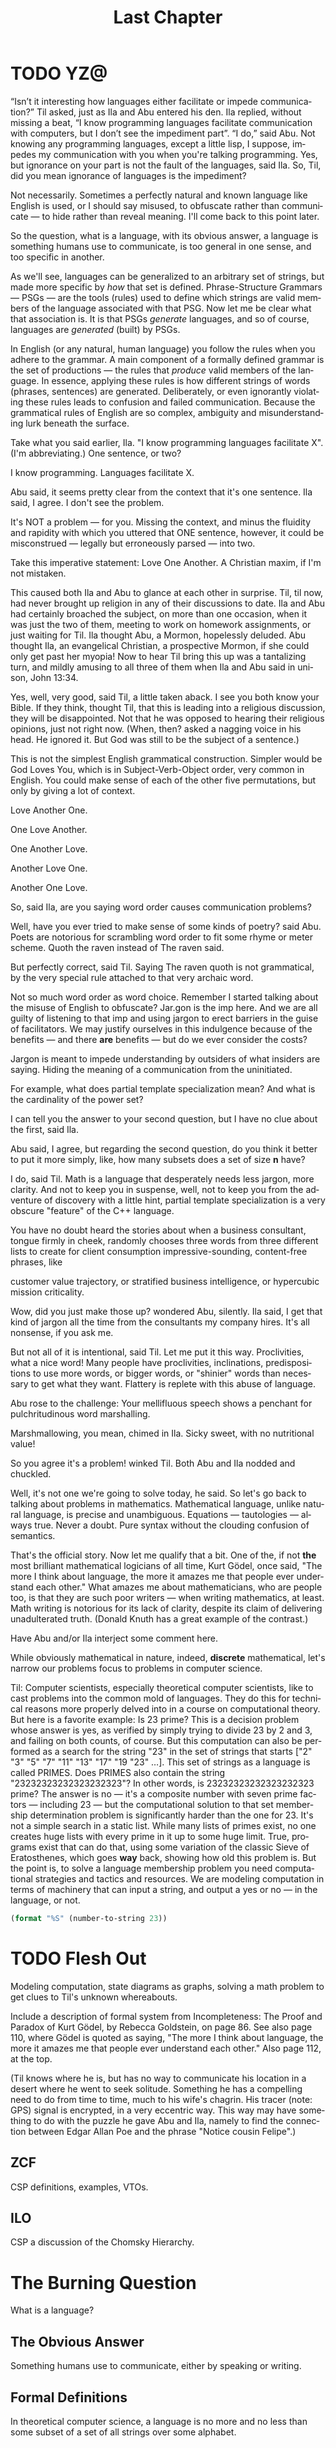 #+TITLE: Last Chapter
#+LANGUAGE: en
#+OPTIONS: H:4 num:nil toc:nil \n:nil @:t ::t |:t ^:t *:t TeX:t LaTeX:t
#+STARTUP: showeverything entitiespretty

* TODO YZ@

#+BEGIN_COMMENT
  CSP more high-level TAI interaction.
#+END_COMMENT

  \ldquo{}Isn\rsquo{}t it interesting how languages either facilitate or impede
  communication?\rdquo Til asked, just as Ila and Abu entered his den. Ila replied,
  without missing a beat, \ldquo{}I know programming languages facilitate communication
  with computers, but I don\rsquo{}t see the impediment part\rdquo{}. \ldquo{}I do,\rdquo said Abu. Not
  knowing any programming languages, except a little lisp, I suppose, impedes my
  communication with you when you're talking programming. Yes, but ignorance on
  your part is not the fault of the languages, said Ila. So, Til, did you mean
  ignorance of languages is the impediment?

  Not necessarily. Sometimes a perfectly natural and known language like English
  is used, or I should say misused, to obfuscate rather than communicate --- to
  hide rather than reveal meaning. I'll come back to this point later.

  So the question, what is a language, with its obvious answer, a language is
  something humans use to communicate, is too general in one sense, and too
  specific in another.

  As we'll see, languages can be generalized to an arbitrary set of strings, but
  made more specific by /how/ that set is defined. Phrase-Structure Grammars ---
  PSGs --- are the tools (rules) used to define which strings are valid members
  of the language associated with that PSG. Now let me be clear what that
  association is. It is that PSGs /generate/ languages, and so of course,
  languages are /generated/ (built) by PSGs.

  In English (or any natural, human language) you follow the rules when you
  adhere to the grammar. A main component of a formally defined grammar is the
  set of productions --- the rules that /produce/ valid members of the language.
  In essence, applying these rules is how different strings of words (phrases,
  sentences) are generated. Deliberately, or even ignorantly violating these
  rules leads to confusion and failed communication. Because the grammatical
  rules of English are so complex, ambiguity and misunderstanding lurk beneath
  the surface. 

  Take what you said earlier, Ila. "I know programming languages facilitate X".
  (I'm abbreviating.) One sentence, or two?

  I know programming. Languages facilitate X.

  Abu said, it seems pretty clear from the context that it's one sentence. Ila
  said, I agree. I don't see the problem.

  It's NOT a problem --- for you. Missing the context, and minus the fluidity
  and rapidity with which you uttered that ONE sentence, however, it could be
  misconstrued --- legally but erroneously parsed --- into two.

  Take this imperative statement: Love One Another. A Christian maxim, if I'm
  not mistaken.

  This caused both Ila and Abu to glance at each other in surprise. Til, til
  now, had never brought up religion in any of their discussions to date. Ila
  and Abu had certainly broached the subject, on more than one occasion, when it
  was just the two of them, meeting to work on homework assignments, or just
  waiting for Til. Ila thought Abu, a Mormon, hopelessly deluded. Abu thought
  Ila, an evangelical Christian, a prospective Mormon, if she could only get
  past her myopia! Now to hear Til bring this up was a tantalizing turn, and
  mildly amusing to all three of them when Ila and Abu said in unison, John
  13:34.

  Yes, well, very good, said Til, a little taken aback. I see you both know your
  Bible. If they think, thought Til, that this is leading into a religious
  discussion, they will be disappointed. Not that he was opposed to hearing
  their religious opinions, just not right now. (When, then? asked a nagging
  voice in his head. He ignored it. But God was still to be the subject of a
  sentence.)

  This is not the simplest English grammatical construction. Simpler would be
  God Loves You, which is in Subject-Verb-Object order, very common in English.
  You could make sense of each of the other five permutations, but only by
  giving a lot of context.

  Love Another One. 

  One Love Another.

  One Another Love.

  Another Love One.

  Another One Love.

  So, said Ila, are you saying word order causes communication problems?

  Well, have you ever tried to make sense of some kinds of poetry? said Abu.
  Poets are notorious for scrambling word order to fit some rhyme or meter
  scheme. Quoth the raven instead of The raven said.

  But perfectly correct, said Til. Saying The raven quoth is not grammatical,
  by the very special rule attached to that very archaic word.

  Not so much word order as word choice. Remember I started talking about the
  misuse of English to obfuscate? Jar.gon is the imp here. And we are all guilty
  of listening to that imp and using jargon to erect barriers in the guise of
  facilitators. We may justify ourselves in this indulgence because of the
  benefits --- and there *are* benefits --- but do we ever consider the costs?

  Jargon is meant to impede understanding by outsiders of what insiders are
  saying. Hiding the meaning of a communication from the uninitiated.

  For example, what does partial template specialization mean? And what is the
  cardinality of the power set?

  I can tell you the answer to your second question, but I have no clue about
  the first, said Ila.

  Abu said, I agree, but regarding the second question, do you think it better
  to put it more simply, like, how many subsets does a set of size *n* have?

  I do, said Til. Math is a language that desperately needs less jargon, more
  clarity. And not to keep you in suspense, well, not to keep you from the
  adventure of discovery with a little hint, partial template specialization is
  a very obscure "feature" of the C++ language.

  You have no doubt heard the stories about when a business consultant, tongue
  firmly in cheek, randomly chooses three words from three different lists to
  create for client consumption impressive-sounding, content-free phrases, like

  customer value trajectory, or stratified business intelligence, or hypercubic
  mission criticality.

  Wow, did you just make those up? wondered Abu, silently. Ila said, I get that
  kind of jargon all the time from the consultants my company hires. It's all
  nonsense, if you ask me.

  But not all of it is intentional, said Til. Let me put it this way.
  Proclivities, what a nice word! Many people have proclivities, inclinations,
  predispositions to use more words, or bigger words, or "shinier" words than
  necessary to get what they want. Flattery is replete with this abuse of
  language.

  Abu rose to the challenge: Your mellifluous speech shows a penchant for
  pulchritudinous word marshalling.

  Marshmallowing, you mean, chimed in Ila. Sicky sweet, with no nutritional
  value!

  So you agree it's a problem! winked Til. Both Abu and Ila nodded and chuckled.

  Well, it's not one we're going to solve today, he said. So let's go back to
  talking about problems in mathematics. Mathematical language, unlike natural
  language, is precise and unambiguous. Equations --- tautologies --- always
  true. Never a doubt. Pure syntax without the clouding confusion of semantics.

  That's the official story. Now let me qualify that a bit. One of the, if not
  *the* most brilliant mathematical logicians of all time, Kurt G\ouml{}del, once
  said, "The more I think about language, the more it amazes me that people ever
  understand each other." What amazes me about mathematicians, who are people
  too, is that they are such poor writers --- when writing mathematics, at
  least. Math writing is notorious for its lack of clarity, despite its claim of
  delivering unadulterated truth. (Donald Knuth has a great example of the
  contrast.)

  Have Abu and/or Ila interject some comment here.

  While obviously mathematical in nature, indeed, *discrete* mathematical, let's
  narrow our problems focus to problems in computer science.

  Til: Computer scientists, especially theoretical computer scientists, like to
  cast problems into the common mold of languages. They do this for technical
  reasons more properly delved into in a course on computational theory. But
  here is a favorite example: Is 23 prime? This is a decision problem whose
  answer is yes, as verified by simply trying to divide 23 by 2 and 3, and
  failing on both counts, of course. But this computation can also be performed
  as a search for the string "23" in the set of strings that starts ["2" "3" "5"
  "7" "11" "13" "17" "19 "23" ...]. This set of strings as a language is called
  PRIMES. Does PRIMES also contain the string "23232323232323232323"? In other
  words, is 23232323232323232323 prime? The answer is no --- it's a composite
  number with seven prime factors --- including 23 --- but the computational
  solution to that set membership determination problem is significantly harder
  than the one for 23. It's not a simple search in a static list. While many
  lists of primes exist, no one creates huge lists with every prime in it up to
  some huge limit. True, programs exist that can do that, using some variation
  of the classic Sieve of Eratosthenes, which goes *way* back, showing how old
  this problem is. But the point is, to solve a language membership problem you
  need computational strategies and tactics and resources. We are modeling
  computation in terms of machinery that can input a string, and output a yes or
  no --- in the language, or not.

#+BEGIN_SRC emacs-lisp
  (format "%S" (number-to-string 23))
#+END_SRC

#+RESULTS:
: "23"

* TODO Flesh Out
  Modeling computation, state diagrams as graphs, solving a math problem to get
  clues to Til's unknown whereabouts.

  Include a description of formal system from Incompleteness: The Proof and
  Paradox of Kurt G\ouml{}del, by Rebecca Goldstein, on page 86. See also page 110,
  where G\ouml{}del is quoted as saying, "The more I think about language, the more it
  amazes me that people ever understand each other." Also page 112, at the top.

  (Til knows where he is, but has no way to communicate his location in a desert
  where he went to seek solitude. Something he has a compelling need to do from
  time to time, much to his wife's chagrin. His tracer (note: GPS) signal is
  encrypted, in a very eccentric way. This way may have something to do with the
  puzzle he gave Abu and Ila, namely to find the connection between Edgar Allan
  Poe and the phrase "Notice cousin Felipe".)
  
** ZCF 

   CSP definitions, examples, VTOs.

** ILO  

   CSP a discussion of the Chomsky Hierarchy.

* The Burning Question

  What is a language?

** The Obvious Answer

   Something humans use to communicate, either by speaking or writing.

** Formal Definitions

   In theoretical computer science, a language is no more and no less than some
   subset of a set of all strings over some alphabet.

*** Alphabet
   
    Any non-empty, finite set (typically abbreviated \Sigma).

*** Symbols

    The members or elements of an *alphabet*.

*** String over an Alphabet

    A finite *sequence* of *symbols* from a given *alphabet*.

    Usually written side-by-side without commas. E.g., abab rather than {a, b, a, b}.
    
*** Length

    The number of *symbols* contained in a *string*.

    \vert{}w\vert denotes the length of w.
    
*** Empty String

    A *string* that has a *length* of zero. (Abbreviated \lambda or \epsilon.)
   
*** Concatenation

    The process of appending the *symbols* of one string to the end of another
    *string*, in the same order.

*** Lexicographic Ordering
    
    A method of ordering *strings* that sorts them first by *length* (with
    shorter *strings* coming first) and then by predefined order of the
    *symbols* as given in association with a particular *alphabet*.

* The Other Burning Question

  What is a grammar?
  
** Formal Definition

   A *Phrase-Structure Grammar* is a four-tuple:

   G = (V, T, S, P) where

   - V is a set of Variables (Non-Terminals)
   - T is a set of Terminals (V \cap T = \emptyset)
   - S is the Start variable (S \in V)
   - P is a finite set of Productions (Rules), each one mapping a Variable to
     a string of Variables and Terminals.

** A Familiar Example

   Here's a Phrase-Structure Grammar for a (tiny) subset of the English language:

   V = [SENTENCE NOUN-PHRASE VERB-PHRASE ARTICLE ADJECTIVE NOUN VERB ADVERB]

   T = [the sleepy happy tortoise hare passes runs quickly slowly]

*** Rules for the Grammar

    P = [
    SENTENCE \rightarrow NOUN-PHRASE VERB-PHRASE NOUN-PHRASE
    SENTENCE \rightarrow NOUN-PHRASE VERB-PHRASE
    NOUN-PHRASE \rightarrow ARTICLE ADJECTIVE NOUN
    NOUN-PHRASE \rightarrow ARTICLE NOUN
    VERB-PHRASE \rightarrow VERB-PHRASE ADVERB
    VERB-PHRASE \rightarrow VERB
    ARTICLE \rightarrow the \vert \lambda
    ADJECTIVE \rightarrow sleepy \vert happy
    NOUN \rightarrow tortoise \vert hare
    VERB \rightarrow passes \vert runs
    ADVERB \rightarrow slowly \vert quickly
    ]

* Derivation

  The process of producing a sequence of terminals from the Start Variable by
  replacing variables one at a time by applying some Rule is called /Derivation/.

** Example

   | SENTENCE | \rightarrow | NOUN-PHRASE VERB-PHRASE            |
   |          | \rightarrow | ARTICLE ADJECTIVE NOUN VERB-PHRASE |
   |          | \rightarrow | ARTICLE ADJECTIVE NOUN VERB        |
   |          | \rightarrow | the ADJECTIVE NOUN VERB            |
   |          | \rightarrow | the happy NOUN VERB                |
   |          | \rightarrow | the happy hare VERB                |
   |          | \rightarrow | the happy hare runs                |
 
** Exercises

   Using the above example as a guide, produce derivations for each of the
   following sentences:

*** TODO 1
    the sleepy tortoise runs slowly

*** TODO 2
    the happy tortoise passes quickly

*** TODO 3
    the happy tortoise passes the sleepy hare

** Sample Code

#+BEGIN_SRC emacs-lisp :results silent
  (setq es ""
        productions
        '((SENTENCE NOUN-PHRASE VERB-PHRASE NOUN-PHRASE)
          (SENTENCE NOUN-PHRASE VERB-PHRASE)
          (NOUN-PHRASE ARTICLE ADJECTIVE NOUN)
          (NOUN-PHRASE ARTICLE NOUN)
          (VERB-PHRASE VERB-PHRASE ADVERB)
          (VERB-PHRASE VERB)
          (ARTICLE the es)
          (ADJECTIVE sleepy happy)
          (NOUN tortoise hare)
          (VERB passes runs)
          (ADVERB slowly quickly))
        reverse-productions (reverse productions))

  (defun non-terminals-remain (derivation)
    (and (listp derivation)
         (let* ((before (mapcar 'symbol-name derivation))
                (after (mapcar 'upcase before)))
           (intersection before after :test 'string=))))

  (defun derive (LHS)
    (let* ((rules (if (zerop (random 2)) productions reverse-productions))
           (RHS (cdr (assoc LHS rules))))
      (if (null RHS)
          (list LHS)
        (if (non-terminals-remain RHS)
            RHS
          (list (nth (random (length RHS)) RHS))))))

  (defun transform-terminal (terminal)
    (or (and (boundp terminal) (symbol-value terminal))
        (symbol-name terminal)))

  (defun find-derivation (start-symbol)
    (let ((derivation (list start-symbol)))
      (while (non-terminals-remain derivation)
        (setq derivation (apply 'append (mapcar 'derive derivation))))
      (mapconcat 'transform-terminal derivation " ")))
#+END_SRC 

#+BEGIN_SRC emacs-lisp
  (find-derivation 'SENTENCE)
#+END_SRC

#+RESULTS:
: the happy hare passes the happy tortoise

** Question

   With these rules is there a derivation for this?

   =the sleepy happy hare runs=

*** Answer

    No.

**** So how would you fix that?

     Add a *loopy* rule!
 
     ADJECTIVE \rightarrow ADJECTIVE ADJECTIVE \vert \lambda

* A Challenge

  What rules would you need to change or add to generate this sentence?

  =the quick brown fox jumps over the lazy dog=

** TODO Answer

   ADJECTIVE \rightarrow sleepy \vert happy \vert quick \vert brown \vert lazy

   PREPOSITION \rightarrow of \vert from \vert by \vert on \vert in \vert over \vert \dots

   PREPOSITIONAL-PHRASE \rightarrow PREPOSITION NOUN-PHRASE

   VERB-PHRASE \rightarrow VERB PREPOSITIONAL-PHRASE

#+BEGIN_SRC emacs-lisp
  (setq parsed [S [NP [ART the] [ADJ [ADJ quick] [ADJ brown]] [N
        fox]] [VP [V jumps] [PP [P over] [NP [ART the] [ADJ lazy]
        [N dog]]]]])
  (kill-new (format "%s" parsed))
#+END_SRC

*** Visualize Derivation

    The derivation of a valid syntactic "sentence" can be visualized as the
    process of building a *syntax tree* (AKA a *parse tree*).

    See http://www.ironcreek.net/phpsyntaxtree/.

* A Harder Challenge

  Go back to the original Grammar.

  Replace these three rules:

  ADJECTIVE \rightarrow Buffalo

  NOUN \rightarrow buffalo

  VERB \rightarrow buffalo

  With these new rules, is there a derivation for this "sentence"?!

** This is a sentence?!
   Buffalo buffalo Buffalo buffalo buffalo buffalo Buffalo buffalo

*** Meaning Explained
  (The) Buffalo buffalo (that) Buffalo buffalo (often) buffalo (in turn) buffalo
  (other) Buffalo buffalo.

* Fancy Nouns
 
  Fancy nouns are *nested* nouns, for example "the strange bagels that the
  purple cow without horns gobbled" --- which could be rephrased as "the purple
  cow without horns gobbled the strange bagels. But it's these bagels I want to
  focus on."

  So, a nested noun is a nested noun followed by a relative pronoun (e.g.,
  /that/) followed by a verb followed by a nested noun,

  OR,

  it's a nested noun followed by a relative pronoun followed by a nested noun
  followed by a verb,

  OR,

  it's a nested noun followed by a preposition followed by a nested noun,

  OR,

  it's just an article followed by any number of adjectives followed by a plain
  old (non-nested) noun!

* Nested Nouns
 
  NESTED-NOUN \rightarrow NESTED-NOUN RELATIVE-PRONOUN VERB NESTED-NOUN

  NESTED-NOUN \rightarrow NESTED-NOUN RELATIVE-PRONOUN NESTED-NOUN VERB

  NESTED-NOUN \rightarrow PREPOSITION NESTED-NOUN

  NESTED-NOUN \rightarrow ARTICLE NOUN-PHRASE

  NOUN-PHRASE \rightarrow ADJECTIVE NOUN-PHRASE

  NOUN-PHRASE \rightarrow NESTED-NOUN

  NOUN-PHRASE \rightarrow NOUN
 
  ARTICLE \rightarrow a \vert an \vert the \vert \lambda

  RELATIVE-PRONOUN \rightarrow that \vert \lambda

  PREPOSITION \rightarrow of \vert from \vert by \vert \dots

** Now It's Possible

   Let NN = NESTED-NOUN, RP = RELATIVE-PRONOUN, es = \lambda (the empty string).

#+BEGIN_SRC emacs-lisp
  (setq parsed [S [NP [NN [NN [ART es] [NP [ADJ Buffalo] [NP [N
        buffalo]]]] [RP es] [NN [NP [ADJ Buffalo] [NP [N buffalo]]]][V
        buffalo]]] [VP [V buffalo]] [NP [ADJ Buffalo] [NP [N buffalo]]]])

  (kill-new (format "%s" parsed))
#+END_SRC

* What is the Context?

  The grammar for English is "Context Free". By way of contrast, here's an
  example of productions in a NON-Context-Free grammar:

  aAd \rightarrow aacd

  aAe \rightarrow acae

  Note that A's expansion is different when it's surrounded by a and d than when
  it's surrounded by a and e. We say A's interpretation has context
  "sensitivity".

* Regular Languages
 
  A language is /regular/ *iff* some /regular expression/ describes it.

  Regular expressions use the so-called regular operations (\cup, \circ, and \star) to
  build regular languages.

  R is a *regular expression* (*re*) if R is any of

  - a for some a \in \Sigma
  - \lambda
  - \emptyset
  - R_1 \cup R_2, where R_1 and R_2 are *re*'s
  - R_1 \circ R_2, where R_1 and R_2 are *re*'s
  - R^{\star}, where R is an *re*
 
  Some shorthand:

  - a \equiv {a}
  - \lambda \equiv {\lambda}
  - R^{+} \equiv R \circ R^\star
  - R^{+} \cup \lambda \equiv R^{\star}
  - R^k \equiv R \circ R \circ R \circ \dots \circ R (k times)

  Note: R \circ R is usually written without the \circ, i.e., RR.

* Forward Exercises

  What language is generated by a given grammar?

   Let V = {S, A, B} and T = {a, b}. Find the language generated by the
   grammar (V, T, S, P) when the set P of productions consists of each of the
   following:

*** 1

    S \rightarrow AB

    A \rightarrow ab

    B \rightarrow bb

*** 2

    S \rightarrow AB

    S \rightarrow aA

    A \rightarrow a

    B \rightarrow ba

*** 3

    S \rightarrow AB

    S \rightarrow AA

    A \rightarrow aB

    A \rightarrow ab

    B \rightarrow b

*** 4

    S \rightarrow AA

    S \rightarrow B

    A \rightarrow aaA

    A \rightarrow aa

    B \rightarrow bB

    B \rightarrow b

*** 5

    S \rightarrow AB

    A \rightarrow aAb

    B \rightarrow bBa

    A \rightarrow \lambda

    B \rightarrow \lambda
#+BEGIN_SRC emacs-lisp
  (setq es ""
        productions
        '((S A B)
          (A a A b)
          (B b B a)
          (A es)
          (B es))
        reverse-productions (reverse productions))
#+END_SRC

#+BEGIN_SRC emacs-lisp
  (find-derivation 'S)
#+END_SRC

* Reverse Exercises

  What grammar generates a given language?

*** 1

    Construct a PSG to generate {ab^{2n} \vert n \ge 0}.

*** 2

    Construct a PSG to generate {a^{n}b^{2n}^{} \vert n \ge 0}.

*** 3

    Construct a PSG to generate {a^n b^m a^n \vert m \ge 0 and n \ge 0}.

* The Chomsky Hierarchy

  Noam Chomsky is a linguist who first proposed the language classification
  scheme that now bears his name.

: Universal Set of All Languages (the superset of Types 0-3)
:   +------------------------------------------------------+
:   |   Type 0 Recursively Enumerable Languages            |
:   |   +----------------------------------------------+   |
:   |   |    Type 1 Context Sensitive Languages        |   |
:   |   |    +-------------------------------------+   |   |
:   |   |    |   Type 2 Context Free Languages     |   |   |
:   |   |    |   +-----------------------------+   |   |   |
:   |   |    |   |  Type 3 Regular Languages   |   |   |   |
:   |   |    |   |                             |   |   |   |
:   |   |    |   |                             |   |   |   |
:   |   |    |   +-----------------------------+   |   |   |
:   |   |    |                                     |   |   |
:   |   |    +-------------------------------------+   |   |
:   |   |                                              |   |
:   |   +----------------------------------------------+   |
:   |                                                      |
:   +------------------------------------------------------+

** A Tabular Taxonomy

   The following table aligns the notions of language types with the types of
   grammars that can generate those languages. The restrictions on productions
   tell what's what (where N = Non-Terminal, t = terminal, LHS = Left-Hand Side,
   RHS = Right-Hand Side).

   | Language               | Type | Restrictions on Grammar Productions         |
   |------------------------+------+---------------------------------------------|
   | Regular                |    3 | Left-linear or Right-linear                 |
   |                        |      | (each RHS must be either like t or \lambda, |
   |                        |      | or all like Nt, or all like tN).            |
   |                        |      |                                             |
   | Context Free           |    2 | Each LHS must have only one Non-Terminal.   |
   |                        |      |                                             |
   | Context Sensitive      |    1 | LHS may have more than one Non-Terminal,    |
   |                        |      | but the length of the LHS must be           |
   |                        |      | at most the length of the RHS               |
   |                        |      | (except for \lambda productions).           |
   |                        |      |                                             |
   | Recursively Enumerable |    0 | No restrictions                             |
   |                        |      | (length of LHS may exceed length of RHS).   |

** Classification Exercises

   Can you distinguish grammar types?

   Let V = {S, A, B, a, b}, T = {a, b}, and G = (V, T, S, P) (P
   to be given later). Determine whether G

   - is a type 0 grammar but not a type 1 grammar, or
   - is a type 1 grammar but not a type 2 grammar, or
   - is a type 2 grammar but not a type 3 grammar, or 
   - is a type 3 grammar,

   when P, the set of productions, is one of the following:

*** 1

    S \rightarrow aAB 

    A \rightarrow Bb

    B \rightarrow \lambda

*** 2

    S \rightarrow aA

    A \rightarrow a

    A \rightarrow b

*** 3

    S \rightarrow ABa

    AB \rightarrow a

*** 4

    S \rightarrow ABA

    A \rightarrow aB

    B \rightarrow ab

*** 5

    S \rightarrow aA

    aA \rightarrow B

    B \rightarrow aA

    A \rightarrow b

*** 6

    S \rightarrow bA

    A \rightarrow b

    S \rightarrow \lambda

*** 7

    S \rightarrow AB

    B \rightarrow aAb

    aAb \rightarrow b
